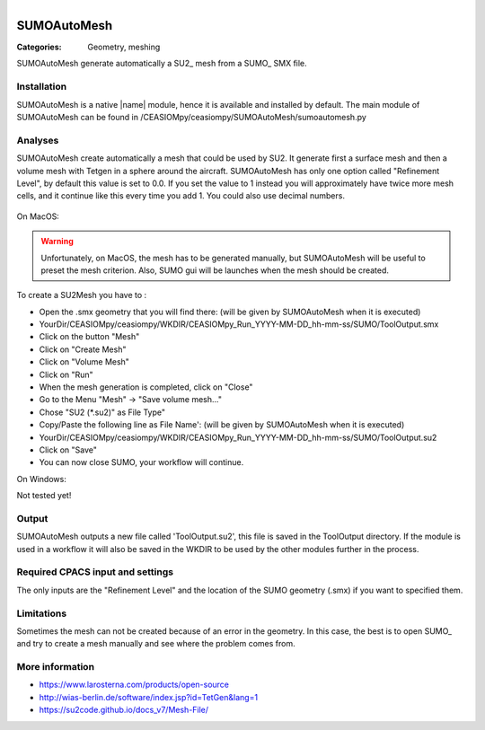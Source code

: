 .. figure:: ../../CEASIOMpy_square_geometry.png
    :width: 180 px
    :align: right
    :alt: CEASIOMpy aerodynamics


SUMOAutoMesh
============

:Categories: Geometry, meshing

SUMOAutoMesh generate automatically a SU2_ mesh from a SUMO_ SMX file.


Installation
------------

SUMOAutoMesh is a native |name| module, hence it is available and installed by default. The main module of SUMOAutoMesh can be found in /CEASIOMpy/ceasiompy/SUMOAutoMesh/sumoautomesh.py

Analyses
--------

SUMOAutoMesh create automatically a mesh that could be used by SU2. It generate first a surface mesh and then a volume mesh with Tetgen in a sphere around the aircraft. SUMOAutoMesh has only one option called "Refinement Level", by default this value is set to 0.0. If you set the value to 1 instead you will approximately have twice more mesh cells, and it continue like this every time you add 1. You could also use decimal numbers.

.. figure:: sumo_fig.png
    :width: 500 px
    :align: center
    :alt: SUMO in GUI version


On MacOS:


.. warning::

    Unfortunately, on MacOS, the mesh has to be generated manually, but SUMOAutoMesh will be useful to preset the mesh criterion. Also, SUMO gui will be launches when the mesh should be created.


To create a SU2Mesh you have to :

* Open the .smx geometry that you will find there: (will be given by SUMOAutoMesh when it is executed)
* YourDir/CEASIOMpy/ceasiompy/WKDIR/CEASIOMpy_Run_YYYY-MM-DD_hh-mm-ss/SUMO/ToolOutput.smx
* Click on the button "Mesh"
* Click on "Create Mesh"
* Click on "Volume Mesh"
* Click on "Run"
* When the mesh generation is completed, click on "Close"
* Go to the Menu "Mesh" -> "Save volume mesh..."
* Chose "SU2 (*.su2)" as File Type"
* Copy/Paste the following line as File Name': (will be given by SUMOAutoMesh when it is executed)
* YourDir/CEASIOMpy/ceasiompy/WKDIR/CEASIOMpy_Run_YYYY-MM-DD_hh-mm-ss/SUMO/ToolOutput.su2
* Click on "Save"
* You can now close SUMO, your workflow will continue.


On Windows:

Not tested yet!


Output
------

SUMOAutoMesh outputs a new file called 'ToolOutput.su2', this file is saved in the ToolOutput directory. If the module is used in a workflow it will also be saved in the WKDIR to be used by the other modules further in the process.

Required CPACS input and settings
---------------------------------

The only inputs are the "Refinement Level" and the location of the SUMO geometry (.smx) if you want to specified them.

Limitations
-----------

Sometimes the mesh can not be created because of an error in the geometry. In this case, the best is to open SUMO_ and try to create a mesh manually and see where the problem comes from.

More information
----------------

* https://www.larosterna.com/products/open-source
* http://wias-berlin.de/software/index.jsp?id=TetGen&lang=1
* https://su2code.github.io/docs_v7/Mesh-File/
